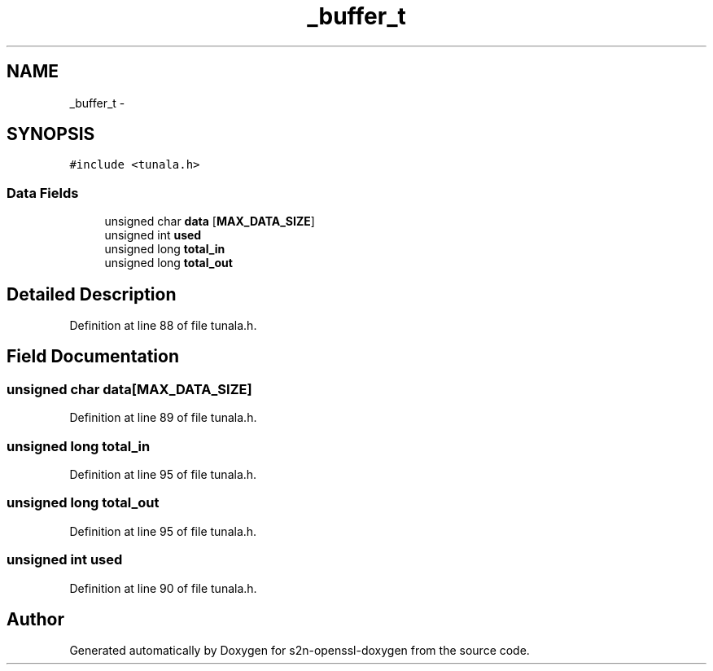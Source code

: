 .TH "_buffer_t" 3 "Thu Jun 30 2016" "s2n-openssl-doxygen" \" -*- nroff -*-
.ad l
.nh
.SH NAME
_buffer_t \- 
.SH SYNOPSIS
.br
.PP
.PP
\fC#include <tunala\&.h>\fP
.SS "Data Fields"

.in +1c
.ti -1c
.RI "unsigned char \fBdata\fP [\fBMAX_DATA_SIZE\fP]"
.br
.ti -1c
.RI "unsigned int \fBused\fP"
.br
.ti -1c
.RI "unsigned long \fBtotal_in\fP"
.br
.ti -1c
.RI "unsigned long \fBtotal_out\fP"
.br
.in -1c
.SH "Detailed Description"
.PP 
Definition at line 88 of file tunala\&.h\&.
.SH "Field Documentation"
.PP 
.SS "unsigned char data[\fBMAX_DATA_SIZE\fP]"

.PP
Definition at line 89 of file tunala\&.h\&.
.SS "unsigned long total_in"

.PP
Definition at line 95 of file tunala\&.h\&.
.SS "unsigned long total_out"

.PP
Definition at line 95 of file tunala\&.h\&.
.SS "unsigned int used"

.PP
Definition at line 90 of file tunala\&.h\&.

.SH "Author"
.PP 
Generated automatically by Doxygen for s2n-openssl-doxygen from the source code\&.
